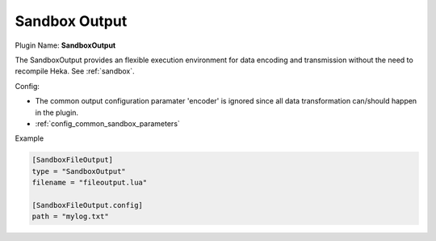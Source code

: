 .. _config_sandbox_output:

Sandbox Output
==============

.. versionadded:: 0.9

Plugin Name: **SandboxOutput**

The SandboxOutput provides an flexible execution environment for data encoding
and transmission without the need to recompile Heka. See
:ref:`sandbox`.

.. _sandboxoutput_settings:

Config:

- The common output configuration paramater 'encoder' is ignored since all data
  transformation can/should happen in the plugin.
- :ref:`config_common_sandbox_parameters`

Example

.. code-block:: ini

    [SandboxFileOutput]
    type = "SandboxOutput"
    filename = "fileoutput.lua"

    [SandboxFileOutput.config]
    path = "mylog.txt"

